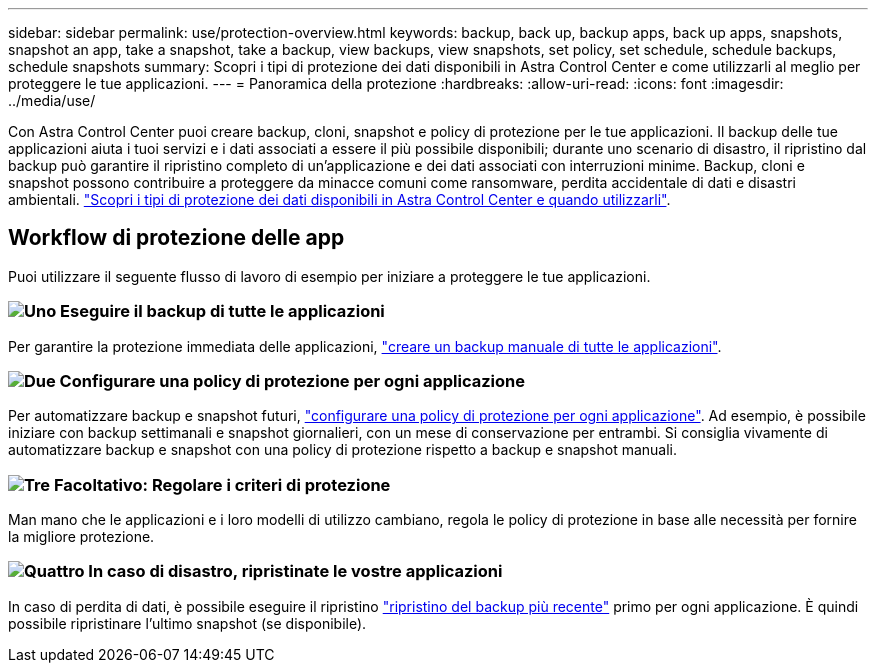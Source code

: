 ---
sidebar: sidebar 
permalink: use/protection-overview.html 
keywords: backup, back up, backup apps, back up apps, snapshots, snapshot an app, take a snapshot, take a backup, view backups, view snapshots, set policy, set schedule, schedule backups, schedule snapshots 
summary: Scopri i tipi di protezione dei dati disponibili in Astra Control Center e come utilizzarli al meglio per proteggere le tue applicazioni. 
---
= Panoramica della protezione
:hardbreaks:
:allow-uri-read: 
:icons: font
:imagesdir: ../media/use/


Con Astra Control Center puoi creare backup, cloni, snapshot e policy di protezione per le tue applicazioni. Il backup delle tue applicazioni aiuta i tuoi servizi e i dati associati a essere il più possibile disponibili; durante uno scenario di disastro, il ripristino dal backup può garantire il ripristino completo di un'applicazione e dei dati associati con interruzioni minime. Backup, cloni e snapshot possono contribuire a proteggere da minacce comuni come ransomware, perdita accidentale di dati e disastri ambientali. link:../concepts/data-protection.html["Scopri i tipi di protezione dei dati disponibili in Astra Control Center e quando utilizzarli"].



== Workflow di protezione delle app

Puoi utilizzare il seguente flusso di lavoro di esempio per iniziare a proteggere le tue applicazioni.



=== image:https://raw.githubusercontent.com/NetAppDocs/common/main/media/number-1.png["Uno"] Eseguire il backup di tutte le applicazioni

[role="quick-margin-para"]
Per garantire la protezione immediata delle applicazioni, link:protect-apps.html#create-a-backup["creare un backup manuale di tutte le applicazioni"].



=== image:https://raw.githubusercontent.com/NetAppDocs/common/main/media/number-2.png["Due"] Configurare una policy di protezione per ogni applicazione

[role="quick-margin-para"]
Per automatizzare backup e snapshot futuri, link:protect-apps.html#configure-a-protection-policy["configurare una policy di protezione per ogni applicazione"]. Ad esempio, è possibile iniziare con backup settimanali e snapshot giornalieri, con un mese di conservazione per entrambi. Si consiglia vivamente di automatizzare backup e snapshot con una policy di protezione rispetto a backup e snapshot manuali.



=== image:https://raw.githubusercontent.com/NetAppDocs/common/main/media/number-3.png["Tre"] Facoltativo: Regolare i criteri di protezione

[role="quick-margin-para"]
Man mano che le applicazioni e i loro modelli di utilizzo cambiano, regola le policy di protezione in base alle necessità per fornire la migliore protezione.



=== image:https://raw.githubusercontent.com/NetAppDocs/common/main/media/number-4.png["Quattro"] In caso di disastro, ripristinate le vostre applicazioni

[role="quick-margin-para"]
In caso di perdita di dati, è possibile eseguire il ripristino link:restore-apps.html["ripristino del backup più recente"] primo per ogni applicazione. È quindi possibile ripristinare l'ultimo snapshot (se disponibile).
